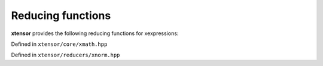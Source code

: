 .. Copyright (c) 2016, Johan Mabille, Sylvain Corlay and Wolf Vollprecht

   Distributed under the terms of the BSD 3-Clause License.

   The full license is in the file LICENSE, distributed with this software.

Reducing functions
==================

**xtensor** provides the following reducing functions for xexpressions:

Defined in ``xtensor/core/xmath.hpp``

.. doxygenfunction:: sum(E&&, EVS)

.. doxygenfunction:: sum(E&&, X&&, EVS)

.. doxygenfunction:: prod(E&&, EVS)

.. doxygenfunction:: prod(E&&, X&&, EVS)

.. doxygenfunction:: mean(E&&, EVS)

.. doxygenfunction:: mean(E&&, X&&, EVS)

.. doxygenfunction:: average(E&&, EVS)

.. doxygenfunction:: variance(E&&, EVS)

.. doxygenfunction:: variance(E&&, X&&, EVS)

.. doxygenfunction:: variance(E&&, X&&, const D&, EVS)

.. doxygenfunction:: stddev(E&&, EVS)

.. doxygenfunction:: stddev(E&&, X&&, EVS)

.. doxygenfunction:: diff(const xexpression<T>&, unsigned int, std::ptrdiff_t)

.. doxygenfunction:: amax(E&&, EVS)

.. doxygenfunction:: amax(E&&, X&&, EVS)

.. doxygenfunction:: amin(E&&, EVS)

.. doxygenfunction:: amin(E&&, X&&, EVS)

.. doxygenfunction:: trapz(const xexpression<T>&, double, std::ptrdiff_t)

.. doxygenfunction:: trapz(const xexpression<T>&, const xexpression<E>&, std::ptrdiff_t)

Defined in ``xtensor/reducers/xnorm.hpp``

.. doxygenfunction:: norm_l0(E&&, X&&, EVS)

.. doxygenfunction:: norm_l1(E&&, X&&, EVS)

.. doxygenfunction:: norm_sq(E&&, X&&, EVS)

.. doxygenfunction:: norm_l2(E&&, X&&, EVS)

.. doxygenfunction:: norm_linf(E&&, X&&, EVS)

.. doxygenfunction:: norm_lp_to_p(E&&, double, X&&, EVS)

.. doxygenfunction:: norm_lp(E&&, double, X&&, EVS)

.. doxygenfunction:: norm_induced_l1(E&&, EVS)

.. doxygenfunction:: norm_induced_linf(E&&, EVS)
